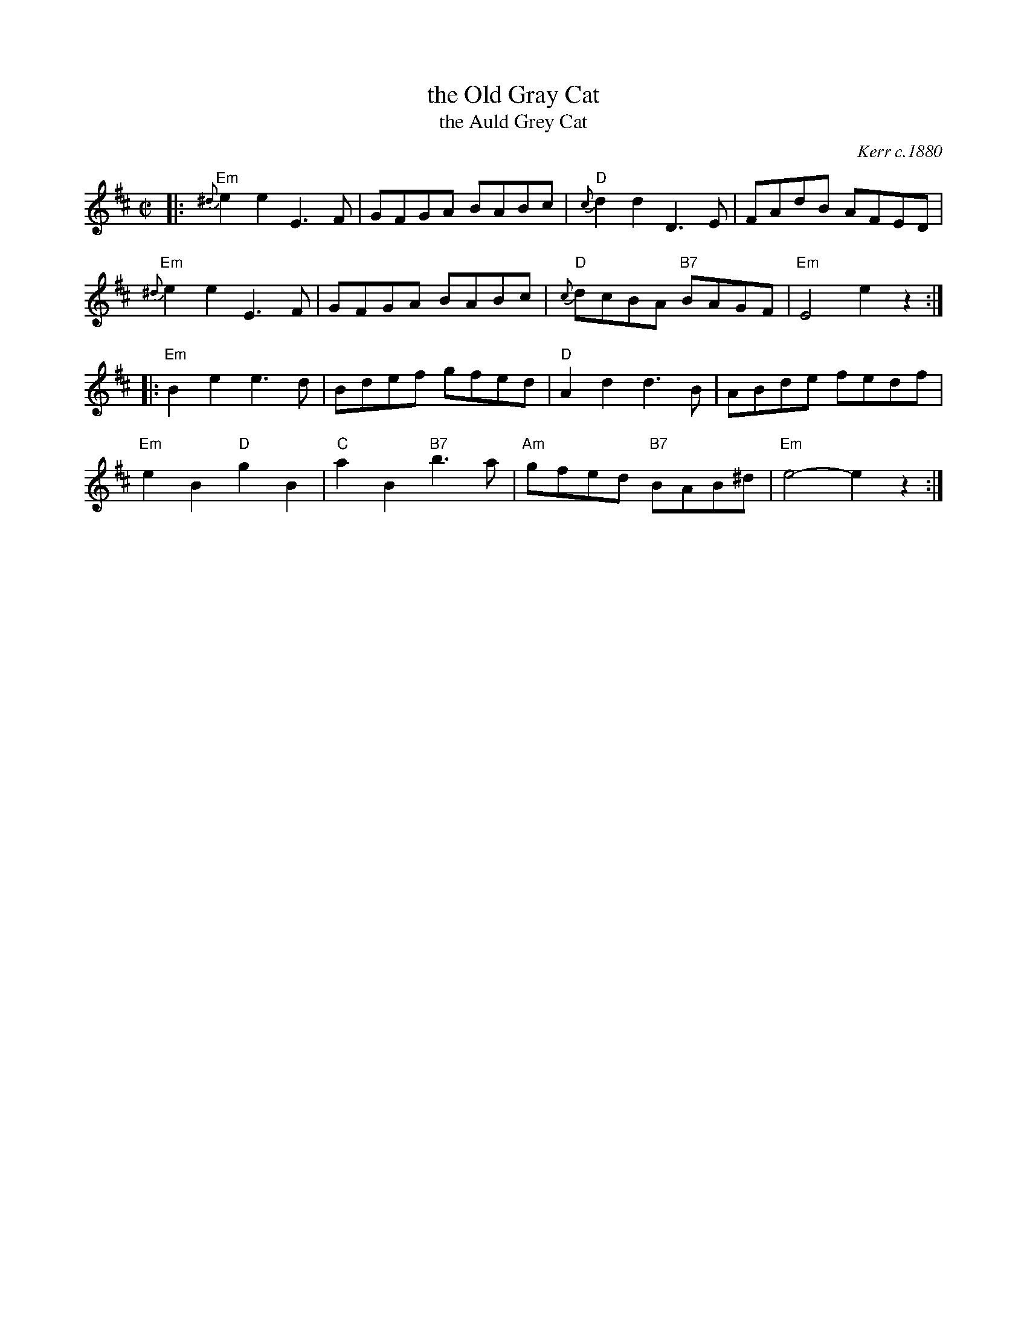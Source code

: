 X: 1
T: the Old Gray Cat
T: the Auld Grey Cat
R: reel
O: Kerr c.1880
B: Kerr's Merry Melodies, v.1 p.28 c.1880
B: Roaring Jelly Coll.
Z: John Chambers <jc:trillian.mit.edu>
M: C|
L: 1/8
K: Edor
|:\
"Em"{^d}e2e2 E3F | GFGA BABc | "D"{c}d2d2 D3E | FAdB AFED |
"Em"{^d}e2e2 E3F | GFGA BABc | "D"{c}dcBA "B7"BAGF | "Em"E4 e2z2 :|
|:\
"Em"B2e2 e3d | Bdef gfed | "D"A2d2 d3B | ABde fedf |
"Em"e2B2 "D"g2B2 | "C"a2B2 "B7"b3a | "Am"gfed "B7"BAB^d | "Em"e4- e2z2 :|
